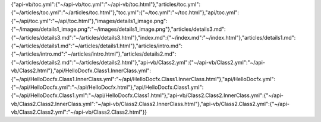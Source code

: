 {"api-vb/toc.yml":{"~/api-vb/toc.yml":"~/api-vb/toc.html"},"articles/toc.yml":{"~/articles/toc.yml":"~/articles/toc.html"},"toc.yml":{"~/toc.yml":"~/toc.html"},"api/toc.yml":{"~/api/toc.yml":"~/api/toc.html"},"images/details1_image.png":{"~/images/details1_image.png":"~/images/details1_image.png"},"articles/details3.md":{"~/articles/details3.md":"~/articles/details3.html"},"index.md":{"~/index.md":"~/index.html"},"articles/details1.md":{"~/articles/details1.md":"~/articles/details1.html"},"articles/intro.md":{"~/articles/intro.md":"~/articles/intro.html"},"articles/details2.md":{"~/articles/details2.md":"~/articles/details2.html"},"api-vb/Class2.yml":{"~/api-vb/Class2.yml":"~/api-vb/Class2.html"},"api/HelloDocfx.Class1.InnerClass.yml":{"~/api/HelloDocfx.Class1.InnerClass.yml":"~/api/HelloDocfx.Class1.InnerClass.html"},"api/HelloDocfx.yml":{"~/api/HelloDocfx.yml":"~/api/HelloDocfx.html"},"api/HelloDocfx.Class1.yml":{"~/api/HelloDocfx.Class1.yml":"~/api/HelloDocfx.Class1.html"},"api-vb/Class2.Class2.InnerClass.yml":{"~/api-vb/Class2.Class2.InnerClass.yml":"~/api-vb/Class2.Class2.InnerClass.html"},"api-vb/Class2.Class2.yml":{"~/api-vb/Class2.Class2.yml":"~/api-vb/Class2.Class2.html"}}